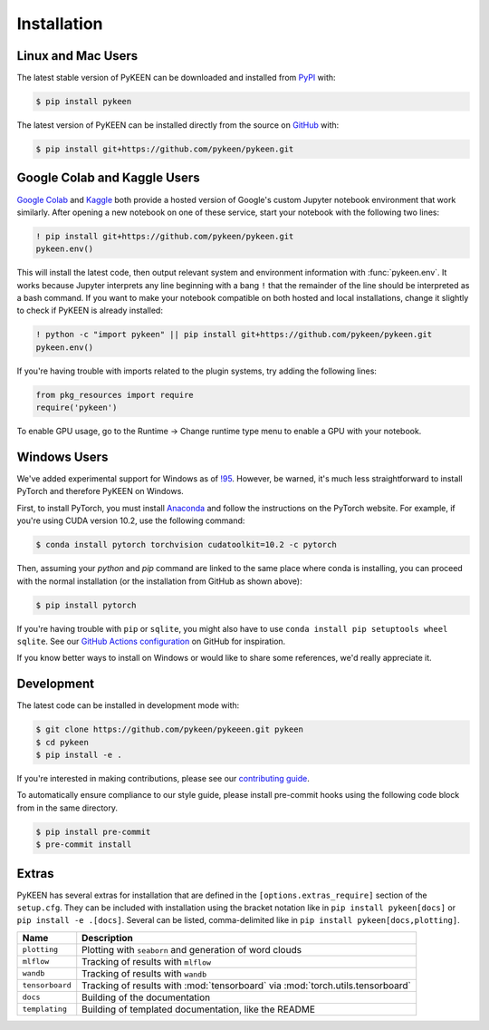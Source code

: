 Installation
============
Linux and Mac Users
-------------------
The latest stable version of PyKEEN can be downloaded and installed from
`PyPI <https://pypi.org/project/pykeen>`_ with:

.. code-block:: bash

    $ pip install pykeen

The latest version of PyKEEN can be installed directly from the
source on `GitHub <https://github.com/pykeen/pykeen>`_ with:

.. code-block:: bash

    $ pip install git+https://github.com/pykeen/pykeen.git

Google Colab and Kaggle Users
-----------------------------
`Google Colab <https://colab.research.google.com>`_ and `Kaggle <https://www.kaggle.com>`_ both provide
a hosted version of Google's custom Jupyter notebook environment that work similarly. After opening
a new notebook on one of these service, start your notebook with the following two lines:

.. code-block::

    ! pip install git+https://github.com/pykeen/pykeen.git
    pykeen.env()

This will install the latest code, then output relevant system and environment information with :func:`pykeen.env`.
It works because Jupyter interprets any line beginning with a bang ``!`` that the remainder of the
line should be interpreted as a bash command. If you want to make your notebook compatible on both
hosted and local installations, change it slightly to check if PyKEEN is already installed:

.. code-block::

    ! python -c "import pykeen" || pip install git+https://github.com/pykeen/pykeen.git
    pykeen.env()

If you're having trouble with imports related to the plugin systems, try adding the following lines:

.. code-block:: python

    from pkg_resources import require
    require('pykeen')

.. seealso::

    `PyKEEN issue #373 <https://github.com/pykeen/pykeen/issues/373>`_ for more information or if you
    would like to discuss further

To enable GPU usage, go to the Runtime -> Change runtime type menu to enable a GPU with your notebook.

Windows Users
-------------
We've added experimental support for Windows as of `!95 <https://github.com/pykeen/pykeen/pull/95>`_.
However, be warned, it's much less straightforward to install PyTorch and therefore PyKEEN on Windows.

First, to install PyTorch, you must install `Anaconda <https://www.anaconda.com/>`_ and follow
the instructions on the PyTorch website. For example, if you're using CUDA version 10.2, use
the following command:

.. code-block:: bash

    $ conda install pytorch torchvision cudatoolkit=10.2 -c pytorch

Then, assuming your `python` and `pip` command are linked to the same place where conda is installing,
you can proceed with the normal installation (or the installation from GitHub as shown above):

.. code-block:: bash

    $ pip install pytorch

If you're having trouble with ``pip`` or ``sqlite``, you might also have to use
``conda install pip setuptools wheel sqlite``. See our
`GitHub Actions configuration <https://github.com/pykeen/pykeen/blob/master/.github/workflows/tests.yml>`_
on GitHub for inspiration.

If you know better ways to install on Windows or would like to share some references,
we'd really appreciate it.

Development
-----------
The latest code can be installed in development mode with:

.. code-block:: bash

    $ git clone https://github.com/pykeen/pykeeen.git pykeen
    $ cd pykeen
    $ pip install -e .

If you're interested in making contributions, please see our
`contributing guide <https://github.com/pykeen/pykeen/blob/master/CONTRIBUTING.md>`_.

To automatically ensure compliance to our style guide, please install pre-commit
hooks using the following code block from in the same directory.

.. code-block:: bash

    $ pip install pre-commit
    $ pre-commit install

Extras
------
PyKEEN has several extras for installation that are defined in the ``[options.extras_require]`` section
of the ``setup.cfg``. They can be included with installation using the bracket notation like in
``pip install pykeen[docs]`` or ``pip install -e .[docs]``. Several can be listed, comma-delimited like in
``pip install pykeen[docs,plotting]``.

===============  ==============================================================================
Name             Description
===============  ==============================================================================
``plotting``     Plotting with ``seaborn`` and generation of word clouds
``mlflow``       Tracking of results with ``mlflow``
``wandb``        Tracking of results with ``wandb``
``tensorboard``  Tracking of results with :mod:`tensorboard` via :mod:`torch.utils.tensorboard`
``docs``         Building of the documentation
``templating``   Building of templated documentation, like the README
===============  ==============================================================================
